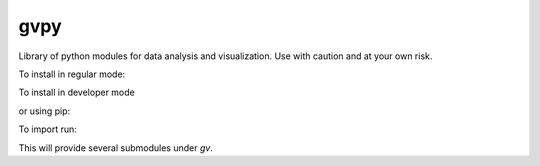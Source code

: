 gvpy
====

Library of python modules for data analysis and visualization. Use with caution and at your own risk.

To install in regular mode:

.. highlight:: shell
    
    python setup.py install

To install in developer mode

.. highlight:: shell

    python setup.py develop

or using pip:

.. highlight:: shell

    pip install -e .

To import run:

.. highlight:: python

    import gvpy as gv

This will provide several submodules under `gv`.
